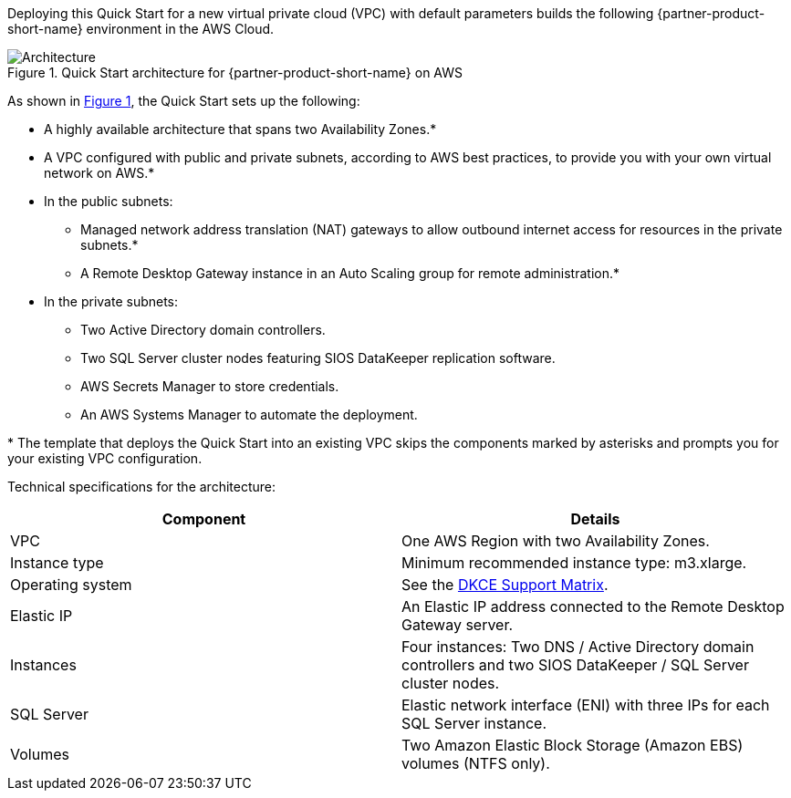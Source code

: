 :xrefstyle: short

Deploying this Quick Start for a new virtual private cloud (VPC) with
default parameters builds the following {partner-product-short-name} environment in the
AWS Cloud.

// Replace this example diagram with your own. Follow our wiki guidelines: https://w.amazon.com/bin/view/AWS_Quick_Starts/Process_for_PSAs/#HPrepareyourarchitecturediagram. Upload your source PowerPoint file to the GitHub {deployment name}/docs/images/ directory in this repo. 

[#architecture1]
.Quick Start architecture for {partner-product-short-name} on AWS
image::../images/sios-datakeeper-architecture-diagram.png[Architecture]

As shown in <<architecture1>>, the Quick Start sets up the following:

* A highly available architecture that spans two Availability Zones.*
* A VPC configured with public and private subnets, according to AWS
best practices, to provide you with your own virtual network on AWS.*
* In the public subnets:
** Managed network address translation (NAT) gateways to allow outbound
internet access for resources in the private subnets.*
** A Remote Desktop Gateway instance in an Auto Scaling group for remote administration.*
* In the private subnets:
** Two Active Directory domain controllers.
** Two SQL Server cluster nodes featuring SIOS DataKeeper replication software.
** AWS Secrets Manager to store credentials.
** An AWS Systems Manager to automate the deployment.

[.small]#* The template that deploys the Quick Start into an existing VPC skips the components marked by asterisks and prompts you for your existing VPC configuration.#

Technical specifications for the architecture:

|===
|Component |Details

// Space needed to maintain table headers
|VPC |One AWS Region with two Availability Zones.
|Instance type |Minimum recommended instance type: m3.xlarge.
|Operating system |See the http://docs.us.sios.com/WindowsSPS/8.5/LK4Wsrc/Output/DKCE/Output/DeployingDKCEinAWSQuickStart/Content/DataKeeper/DKCE_Support_Matrix.htm[DKCE Support Matrix].
|Elastic IP |An Elastic IP address connected to the Remote Desktop Gateway server.
|Instances |Four instances: Two DNS / Active Directory domain controllers and two SIOS DataKeeper / SQL Server cluster nodes.
|SQL Server |Elastic network interface (ENI) with three IPs for each SQL Server instance.
|Volumes |Two Amazon Elastic Block Storage (Amazon EBS) volumes (NTFS only).
|===
